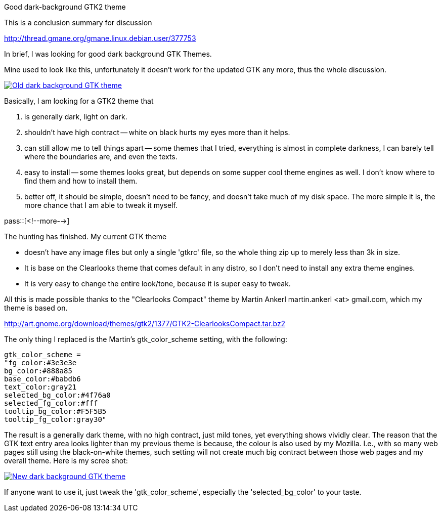 Good dark-background GTK2 theme

:blogpost-categories: GTK2,Desktop theme,Xapps,interface

This is a conclusion summary for discussion

http://thread.gmane.org/gmane.linux.debian.user/377753

In brief, I was looking for good dark background GTK Themes. 

Mine used to look like this, unfortunately it doesn't work for the updated GTK any more, thus the whole discussion. 

image:http://xpt.sourceforge.net/techdocs/misc/ce01-DarkBackgroundIsGoodForYou/screenshot.png["Old dark background GTK theme",link="http://xpt.sourceforge.net/techdocs/misc/ce01-DarkBackgroundIsGoodForYou/screenshot.png"]

Basically, I am looking for a GTK2 theme that

. is generally dark, light on dark.
. shouldn't have high contract -- white on black hurts my eyes more than it helps.
. can still allow me to tell things apart -- some themes that I tried, everything is almost in complete darkness, I can barely tell where the boundaries are, and even the texts.
. easy to install -- some themes looks great, but depends on some supper cool theme engines as well. I don't know where to find them and how to install them. 
. better off, it should be simple, doesn't need to be fancy, and doesn't take much of my disk space. The more simple it is, the more chance that I am able to tweak it myself.

pass::[<!--more-->]

The hunting has finished. My current GTK theme 

- doesn't have any image files but only a single 'gtkrc' file, so the whole thing zip up to merely less than 3k in size. 
- It is base on the Clearlooks theme that comes default in any distro, so I don't need to install any extra theme engines.
- It is very easy to change the entire look/tone, because it is super easy to tweak.

All this is made possible thanks to the "Clearlooks Compact" theme by Martin Ankerl martin.ankerl <at> gmail.com, which my theme is based on.

http://art.gnome.org/download/themes/gtk2/1377/GTK2-ClearlooksCompact.tar.bz2

The only thing I replaced is the Martin's gtk_color_scheme setting, with the following:

 gtk_color_scheme = 
 "fg_color:#3e3e3e
 bg_color:#888a85
 base_color:#babdb6
 text_color:gray21
 selected_bg_color:#4f76a0
 selected_fg_color:#fff
 tooltip_bg_color:#F5F5B5
 tooltip_fg_color:gray30"

The result is a generally dark theme, with no high contract, just mild tones, yet everything shows vividly clear. The reason that the GTK text entry area looks lighter than my previous theme is because, the colour is also used by my Mozilla. I.e., with so many web pages still using the black-on-white themes, such setting will not create much big contract between those web pages and my overall theme. Here is my scree shot:

image:screenshot_GTK2_Calcite-Crystal.png["New dark background GTK theme",link="screenshot_GTK2_Calcite-Crystal.png"]

If anyone want to use it, just tweak the 'gtk_color_scheme', especially the 'selected_bg_color' to your taste. 
